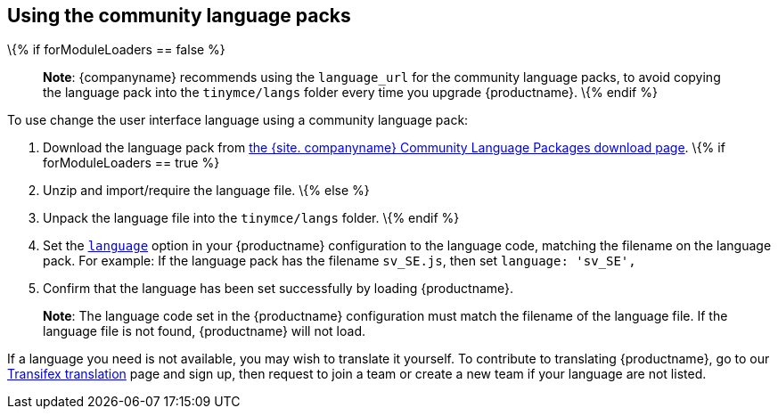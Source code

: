 == Using the community language packs

\{% if forModuleLoaders == false %}

____
*Note*: {companyname} recommends using the `+language_url+` for the community language packs, to avoid copying the language pack into the `+tinymce/langs+` folder every time you upgrade {productname}.
\{% endif %}
____

To use change the user interface language using a community language pack:

[arabic]
. Download the language pack from link:{gettiny}/language-packages/[the {site. companyname} Community Language Packages download page].
\{% if forModuleLoaders == true %}
. Unzip and import/require the language file.
\{% else %}
. Unpack the language file into the `+tinymce/langs+` folder.
\{% endif %}
. Set the link:ui-localization.html#language[`+language+`] option in your {productname} configuration to the language code, matching the filename on the language pack. For example: If the language pack has the filename `+sv_SE.js+`, then set `+language: 'sv_SE',+`
. Confirm that the language has been set successfully by loading {productname}.

____
*Note*: The language code set in the {productname} configuration must match the filename of the language file. If the language file is not found, {productname} will not load.
____

If a language you need is not available, you may wish to translate it yourself. To contribute to translating {productname}, go to our https://www.transifex.com/projects/p/tinymce/[Transifex translation] page and sign up, then request to join a team or create a new team if your language are not listed.
